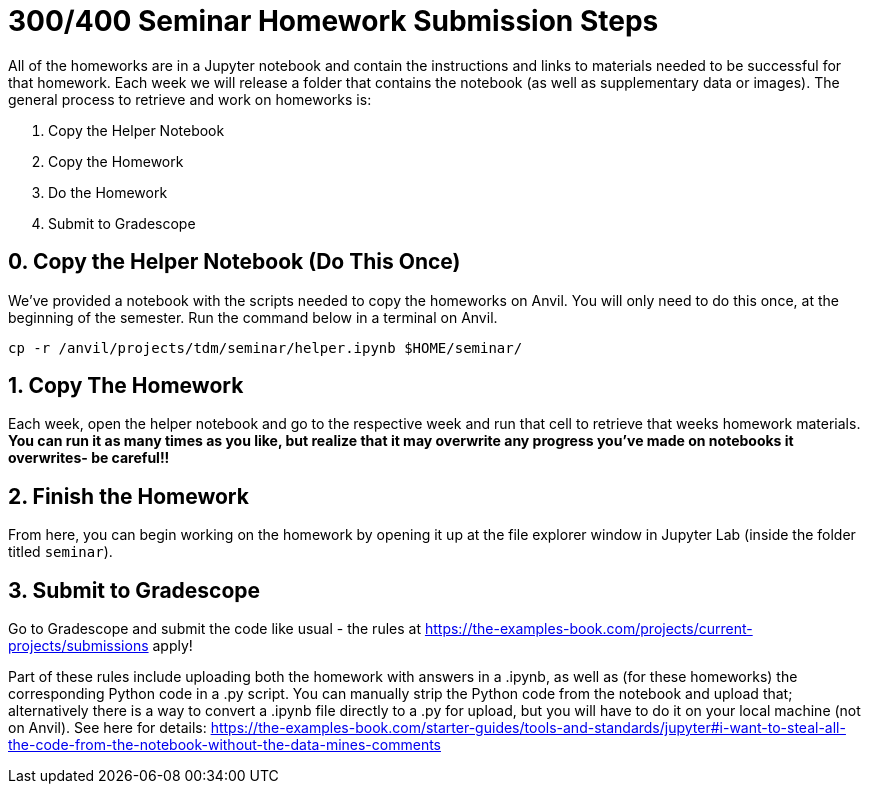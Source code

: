 = 300/400 Seminar Homework Submission Steps

All of the homeworks are in a Jupyter notebook and contain the instructions and links to materials needed to be successful for that homework. Each week we will release a folder that contains the notebook (as well as supplementary data or images). The general process to retrieve and work on homeworks is:

0. Copy the Helper Notebook
1. Copy the Homework
2. Do the Homework
3. Submit to Gradescope

== 0. Copy the Helper Notebook (Do This Once)

We've provided a notebook with the scripts needed to copy the homeworks on Anvil. You will only need to do this once, at the beginning of the semester. Run the command below in a terminal on Anvil.

[source,bash]
----
cp -r /anvil/projects/tdm/seminar/helper.ipynb $HOME/seminar/
----

== 1. Copy The Homework

Each week, open the helper notebook and go to the respective week and run that cell to retrieve that weeks homework materials. **You can run it as many times as you like, but realize that it may overwrite any progress you've made on notebooks it overwrites- be careful!!**

== 2. Finish the Homework

From here, you can begin working on the homework by opening it up at the file explorer window in Jupyter Lab (inside the folder titled `seminar`).

== 3. Submit to Gradescope

Go to Gradescope and submit the code like usual - the rules at https://the-examples-book.com/projects/current-projects/submissions apply!

Part of these rules include uploading both the homework with answers in a .ipynb, as well as (for these homeworks) the corresponding Python code in a .py script. You can manually strip the Python code from the notebook and upload that; alternatively there is a way to convert a .ipynb file directly to a .py for upload, but you will have to do it on your local machine (not on Anvil). See here for details: https://the-examples-book.com/starter-guides/tools-and-standards/jupyter#i-want-to-steal-all-the-code-from-the-notebook-without-the-data-mines-comments